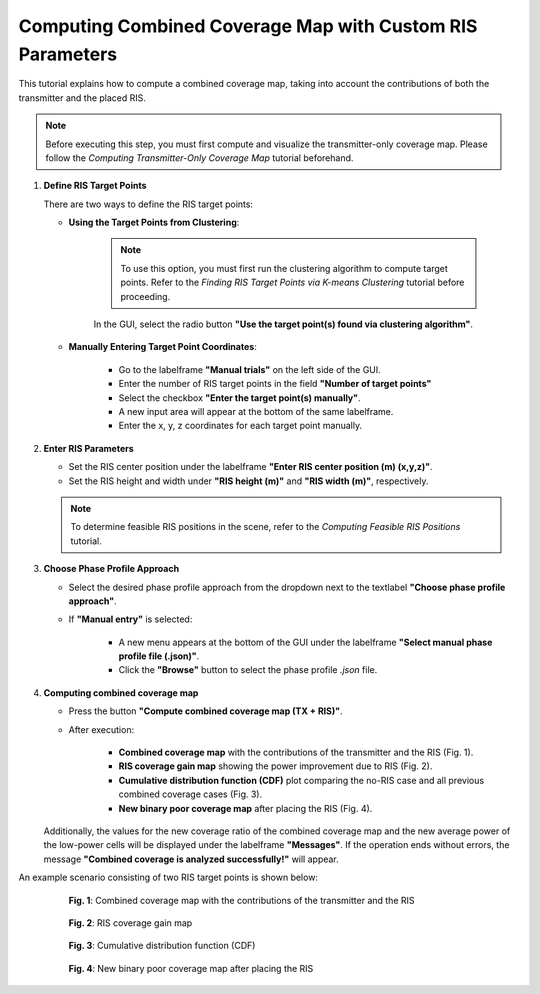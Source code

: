 Computing Combined Coverage Map with Custom RIS Parameters
########################################################################

This tutorial explains how to compute a combined coverage map, taking into account the contributions of both the transmitter and the placed RIS.

.. note::

   Before executing this step, you must first compute and visualize the transmitter-only coverage map.  
   Please follow the `Computing Transmitter-Only Coverage Map` tutorial beforehand.

1. **Define RIS Target Points**

   There are two ways to define the RIS target points:

   - **Using the Target Points from Clustering**:

      .. note::

         To use this option, you must first run the clustering algorithm to compute target points.  
         Refer to the `Finding RIS Target Points via K-means Clustering` tutorial before proceeding.

      In the GUI, select the radio button **"Use the target point(s) found via clustering algorithm"**.

   - **Manually Entering Target Point Coordinates**:

      - Go to the labelframe **"Manual trials"** on the left side of the GUI.
      - Enter the number of RIS target points in the field **"Number of target points"**
      - Select the checkbox **"Enter the target point(s) manually"**.
      - A new input area will appear at the bottom of the same labelframe.
      - Enter the x, y, z coordinates for each target point manually.

2. **Enter RIS Parameters**

   - Set the RIS center position under the labelframe **"Enter RIS center position (m) (x,y,z)"**.
   - Set the RIS height and width under **"RIS height (m)"** and **"RIS width (m)"**, respectively.

   .. note::

      To determine feasible RIS positions in the scene, refer to the `Computing Feasible RIS Positions` tutorial.

3. **Choose Phase Profile Approach**

   - Select the desired phase profile approach from the dropdown next to the textlabel **"Choose phase profile approach"**.
   - If **"Manual entry"** is selected:

      - A new menu  appears at the bottom of the GUI under the labelframe **"Select manual phase profile file (.json)"**.
      - Click the **"Browse"** button to select the phase profile `.json` file.

4. **Computing combined coverage map**

   - Press the button **"Compute combined coverage map (TX + RIS)"**.
   - After execution:

      - **Combined coverage map** with the contributions of the transmitter and the RIS (Fig. 1).
      - **RIS coverage gain map** showing the power improvement due to RIS (Fig. 2).
      - **Cumulative distribution function (CDF)** plot comparing the no-RIS case and all previous combined coverage cases (Fig. 3).
      - **New binary poor coverage map** after placing the RIS (Fig. 4).

   Additionally, the values for the new coverage ratio of the combined coverage map and the new average power of the low-power cells will be displayed under the labelframe **"Messages"**.  
   If the operation ends without errors, the message **"Combined coverage is analyzed successfully!"** will appear.

An example scenario consisting of two RIS target points is shown below:

.. figure:: computing_combined_coverage_Fig1.png
   :align: center
   :figwidth: 80%
   :name: computing_combined_coverage_Fig1

   **Fig. 1**: Combined coverage map with the contributions of the transmitter and the RIS

.. figure:: computing_combined_coverage_Fig2.png
   :align: center
   :figwidth: 80%
   :name: computing_combined_coverage_Fig2

   **Fig. 2**: RIS coverage gain map

.. figure:: computing_combined_coverage_Fig3.png
   :align: center
   :figwidth: 80%
   :name: computing_combined_coverage_Fig3

   **Fig. 3**: Cumulative distribution function (CDF)

.. figure:: computing_combined_coverage_Fig4.png
   :align: center
   :figwidth: 80%
   :name: computing_combined_coverage_Fig4

   **Fig. 4**: New binary poor coverage map after placing the RIS
